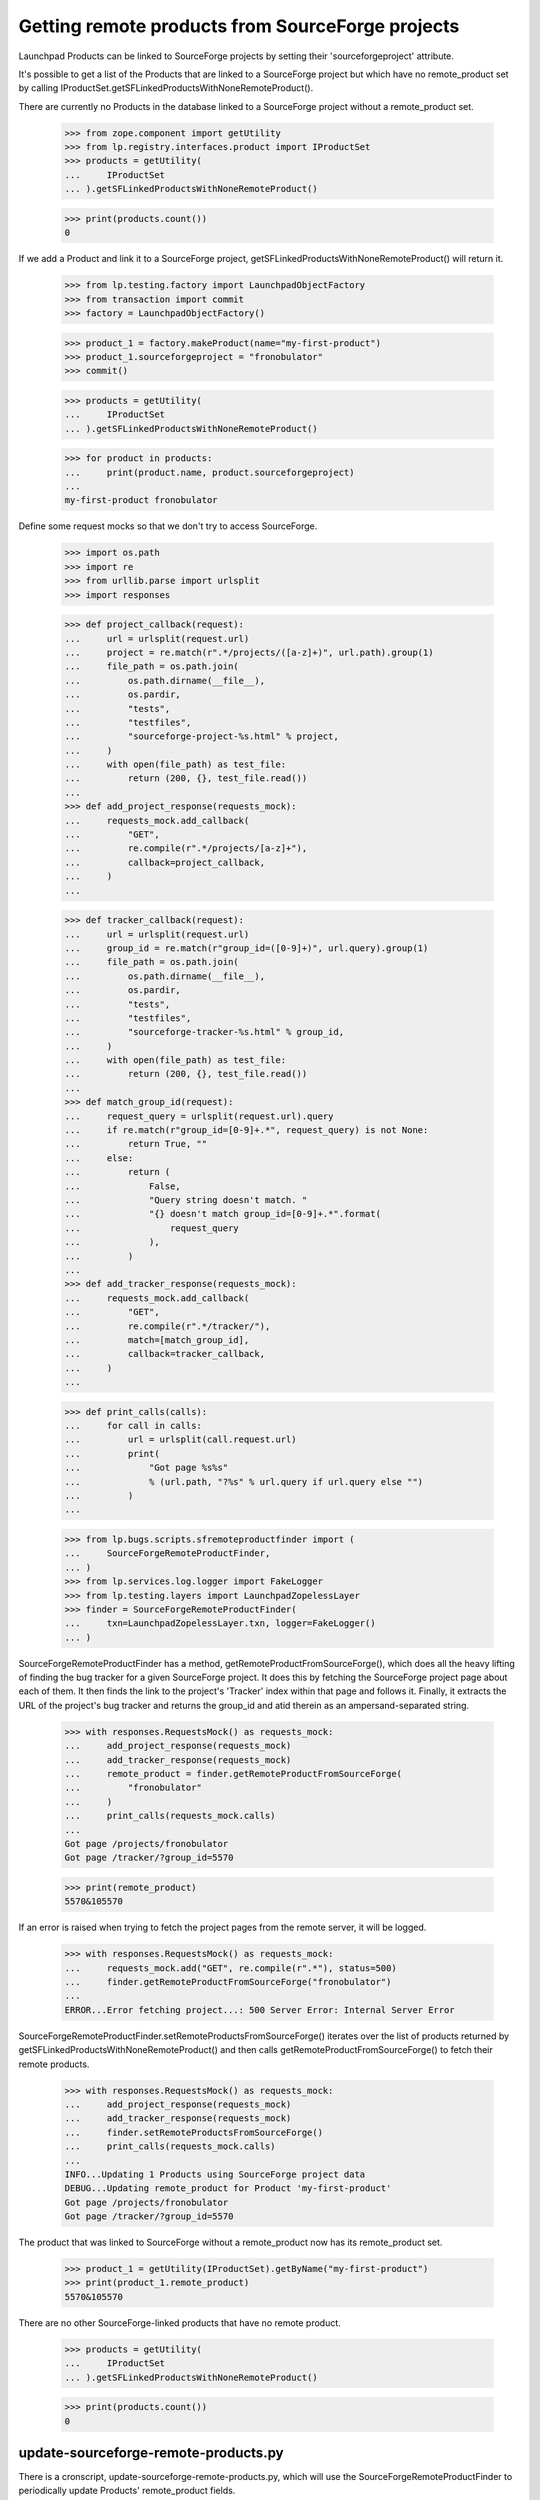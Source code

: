 Getting remote products from SourceForge projects
=================================================

Launchpad Products can be linked to SourceForge projects by setting
their 'sourceforgeproject' attribute.

It's possible to get a list of the Products that are linked to a
SourceForge project but which have no remote_product set by calling
IProductSet.getSFLinkedProductsWithNoneRemoteProduct().

There are currently no Products in the database linked to a SourceForge
project without a remote_product set.

    >>> from zope.component import getUtility
    >>> from lp.registry.interfaces.product import IProductSet
    >>> products = getUtility(
    ...     IProductSet
    ... ).getSFLinkedProductsWithNoneRemoteProduct()

    >>> print(products.count())
    0

If we add a Product and link it to a SourceForge project,
getSFLinkedProductsWithNoneRemoteProduct() will return it.

    >>> from lp.testing.factory import LaunchpadObjectFactory
    >>> from transaction import commit
    >>> factory = LaunchpadObjectFactory()

    >>> product_1 = factory.makeProduct(name="my-first-product")
    >>> product_1.sourceforgeproject = "fronobulator"
    >>> commit()

    >>> products = getUtility(
    ...     IProductSet
    ... ).getSFLinkedProductsWithNoneRemoteProduct()

    >>> for product in products:
    ...     print(product.name, product.sourceforgeproject)
    ...
    my-first-product fronobulator

Define some request mocks so that we don't try to access SourceForge.

    >>> import os.path
    >>> import re
    >>> from urllib.parse import urlsplit
    >>> import responses

    >>> def project_callback(request):
    ...     url = urlsplit(request.url)
    ...     project = re.match(r".*/projects/([a-z]+)", url.path).group(1)
    ...     file_path = os.path.join(
    ...         os.path.dirname(__file__),
    ...         os.pardir,
    ...         "tests",
    ...         "testfiles",
    ...         "sourceforge-project-%s.html" % project,
    ...     )
    ...     with open(file_path) as test_file:
    ...         return (200, {}, test_file.read())
    ...
    >>> def add_project_response(requests_mock):
    ...     requests_mock.add_callback(
    ...         "GET",
    ...         re.compile(r".*/projects/[a-z]+"),
    ...         callback=project_callback,
    ...     )
    ...

    >>> def tracker_callback(request):
    ...     url = urlsplit(request.url)
    ...     group_id = re.match(r"group_id=([0-9]+)", url.query).group(1)
    ...     file_path = os.path.join(
    ...         os.path.dirname(__file__),
    ...         os.pardir,
    ...         "tests",
    ...         "testfiles",
    ...         "sourceforge-tracker-%s.html" % group_id,
    ...     )
    ...     with open(file_path) as test_file:
    ...         return (200, {}, test_file.read())
    ...
    >>> def match_group_id(request):
    ...     request_query = urlsplit(request.url).query
    ...     if re.match(r"group_id=[0-9]+.*", request_query) is not None:
    ...         return True, ""
    ...     else:
    ...         return (
    ...             False,
    ...             "Query string doesn't match. "
    ...             "{} doesn't match group_id=[0-9]+.*".format(
    ...                 request_query
    ...             ),
    ...         )
    ...
    >>> def add_tracker_response(requests_mock):
    ...     requests_mock.add_callback(
    ...         "GET",
    ...         re.compile(r".*/tracker/"),
    ...         match=[match_group_id],
    ...         callback=tracker_callback,
    ...     )
    ...

    >>> def print_calls(calls):
    ...     for call in calls:
    ...         url = urlsplit(call.request.url)
    ...         print(
    ...             "Got page %s%s"
    ...             % (url.path, "?%s" % url.query if url.query else "")
    ...         )
    ...

    >>> from lp.bugs.scripts.sfremoteproductfinder import (
    ...     SourceForgeRemoteProductFinder,
    ... )
    >>> from lp.services.log.logger import FakeLogger
    >>> from lp.testing.layers import LaunchpadZopelessLayer
    >>> finder = SourceForgeRemoteProductFinder(
    ...     txn=LaunchpadZopelessLayer.txn, logger=FakeLogger()
    ... )

SourceForgeRemoteProductFinder has a method,
getRemoteProductFromSourceForge(), which does all the heavy lifting of finding
the bug tracker for a given SourceForge project. It does this by fetching the
SourceForge project page about each of them. It then finds the link to the
project's 'Tracker' index within that page and follows it. Finally, it
extracts the URL of the project's bug tracker and returns the group_id and
atid therein as an ampersand-separated string.

    >>> with responses.RequestsMock() as requests_mock:
    ...     add_project_response(requests_mock)
    ...     add_tracker_response(requests_mock)
    ...     remote_product = finder.getRemoteProductFromSourceForge(
    ...         "fronobulator"
    ...     )
    ...     print_calls(requests_mock.calls)
    ...
    Got page /projects/fronobulator
    Got page /tracker/?group_id=5570

    >>> print(remote_product)
    5570&105570

If an error is raised when trying to fetch the project pages from the
remote server, it will be logged.

    >>> with responses.RequestsMock() as requests_mock:
    ...     requests_mock.add("GET", re.compile(r".*"), status=500)
    ...     finder.getRemoteProductFromSourceForge("fronobulator")
    ...
    ERROR...Error fetching project...: 500 Server Error: Internal Server Error

SourceForgeRemoteProductFinder.setRemoteProductsFromSourceForge()
iterates over the list of products returned by
getSFLinkedProductsWithNoneRemoteProduct() and then calls
getRemoteProductFromSourceForge() to fetch their remote products.

    >>> with responses.RequestsMock() as requests_mock:
    ...     add_project_response(requests_mock)
    ...     add_tracker_response(requests_mock)
    ...     finder.setRemoteProductsFromSourceForge()
    ...     print_calls(requests_mock.calls)
    ...
    INFO...Updating 1 Products using SourceForge project data
    DEBUG...Updating remote_product for Product 'my-first-product'
    Got page /projects/fronobulator
    Got page /tracker/?group_id=5570

The product that was linked to SourceForge without a remote_product now has
its remote_product set.

    >>> product_1 = getUtility(IProductSet).getByName("my-first-product")
    >>> print(product_1.remote_product)
    5570&105570

There are no other SourceForge-linked products that have no remote product.

    >>> products = getUtility(
    ...     IProductSet
    ... ).getSFLinkedProductsWithNoneRemoteProduct()

    >>> print(products.count())
    0


update-sourceforge-remote-products.py
-------------------------------------

There is a cronscript, update-sourceforge-remote-products.py, which will use
the SourceForgeRemoteProductFinder to periodically update Products'
remote_product fields.

    >>> import subprocess
    >>> process = subprocess.Popen(
    ...     ["cronscripts/update-sourceforge-remote-products.py", "-v"],
    ...     stdin=subprocess.PIPE,
    ...     stdout=subprocess.PIPE,
    ...     stderr=subprocess.PIPE,
    ...     universal_newlines=True,
    ... )
    >>> (out, err) = process.communicate()
    >>> print(out)
    <BLANKLINE>
    >>> process.returncode
    0

    >>> print(err)
    INFO    ...
    INFO    No Products to update.
    INFO    Time for this run: ... seconds.
    DEBUG   updateremoteproduct ran in ...s (excl. load & lock)
    DEBUG   Removing lock file:...
